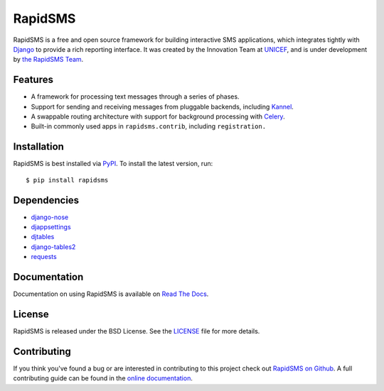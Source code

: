RapidSMS
========

RapidSMS is a free and open source framework for building interactive SMS
applications, which integrates tightly with `Django`_ to provide a rich
reporting interface. It was created by the Innovation Team at `UNICEF`_, and is
under development by `the RapidSMS Team`_.

.. image::
    https://secure.travis-ci.org/rapidsms/rapidsms.png?branch=master
    :alt: Build Status
    :target: http://travis-ci.org/rapidsms/rapidsms

.. _Django: http://djangoproject.com
.. _UNICEF: http://unicef.org
.. _the RapidSMS Team: http://github.com/rapidsms


Features
--------

- A framework for processing text messages through a series of phases.
- Support for sending and receiving messages from pluggable backends, including `Kannel`_.
- A swappable routing architecture with support for background processing with `Celery`_.
- Built-in commonly used apps in ``rapidsms.contrib``, including ``registration.``

.. _Kannel: http://www.kannel.org/
.. _Celery: http://www.celeryproject.org/


Installation
------------

RapidSMS is best installed via `PyPI`_. To install the latest version, run::

  $ pip install rapidsms

.. _PyPI: http://pypi.python.org/pypi/RapidSMS
.. _GitHub: http://github.com/rapidsms/rapidsms


Dependencies
------------

* `django-nose <http://pypi.python.org/pypi/django-nose>`_
* `djappsettings <http://pypi.python.org/pypi/djappsettings>`_
* `djtables <https://pypi.python.org/pypi/django-tables2>`_
* `django-tables2 <http://pypi.python.org/pypi/django-selectable>`_
* `requests <https://pypi.python.org/pypi/requests/>`_


Documentation
-------------

Documentation on using RapidSMS is available on
`Read The Docs <http://readthedocs.org/docs/rapidsms/>`_.


License
-------

RapidSMS is released under the BSD License. See the
`LICENSE <https://github.com/rapidsms/rapidsms/blob/master/LICENSE>`_ file for
more details.


Contributing
------------

If you think you've found a bug or are interested in contributing to this
project check out `RapidSMS on Github <https://github.com/rapidsms/rapidsms>`_.
A full contributing guide can be found in the `online documentation <http://rap
idsms.readthedocs.org/en/latest/internals/contributing/index.html>`_.
